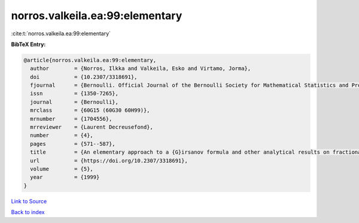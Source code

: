norros.valkeila.ea:99:elementary
================================

:cite:t:`norros.valkeila.ea:99:elementary`

**BibTeX Entry:**

.. code-block:: bibtex

   @article{norros.valkeila.ea:99:elementary,
     author        = {Norros, Ilkka and Valkeila, Esko and Virtamo, Jorma},
     doi           = {10.2307/3318691},
     fjournal      = {Bernoulli. Official Journal of the Bernoulli Society for Mathematical Statistics and Probability},
     issn          = {1350-7265},
     journal       = {Bernoulli},
     mrclass       = {60G15 (60G30 60H99)},
     mrnumber      = {1704556},
     mrreviewer    = {Laurent Decreusefond},
     number        = {4},
     pages         = {571--587},
     title         = {An elementary approach to a {G}irsanov formula and other analytical results on fractional {B}rownian motions},
     url           = {https://doi.org/10.2307/3318691},
     volume        = {5},
     year          = {1999}
   }

`Link to Source <https://doi.org/10.2307/3318691},>`_


`Back to index <../By-Cite-Keys.html>`_
